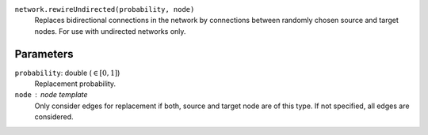 ``network.rewireUndirected(probability, node)``
	Replaces bidirectional connections in the network by connections between randomly chosen source and target nodes.
	For use with undirected networks only.

Parameters
----------

``probability``: double (:math:`\in\left[ 0, 1 \right]`)
   Replacement probability.

``node`` : node template
	Only consider edges for replacement if both, source and target node are of this type.
	If not specified, all edges are considered.
